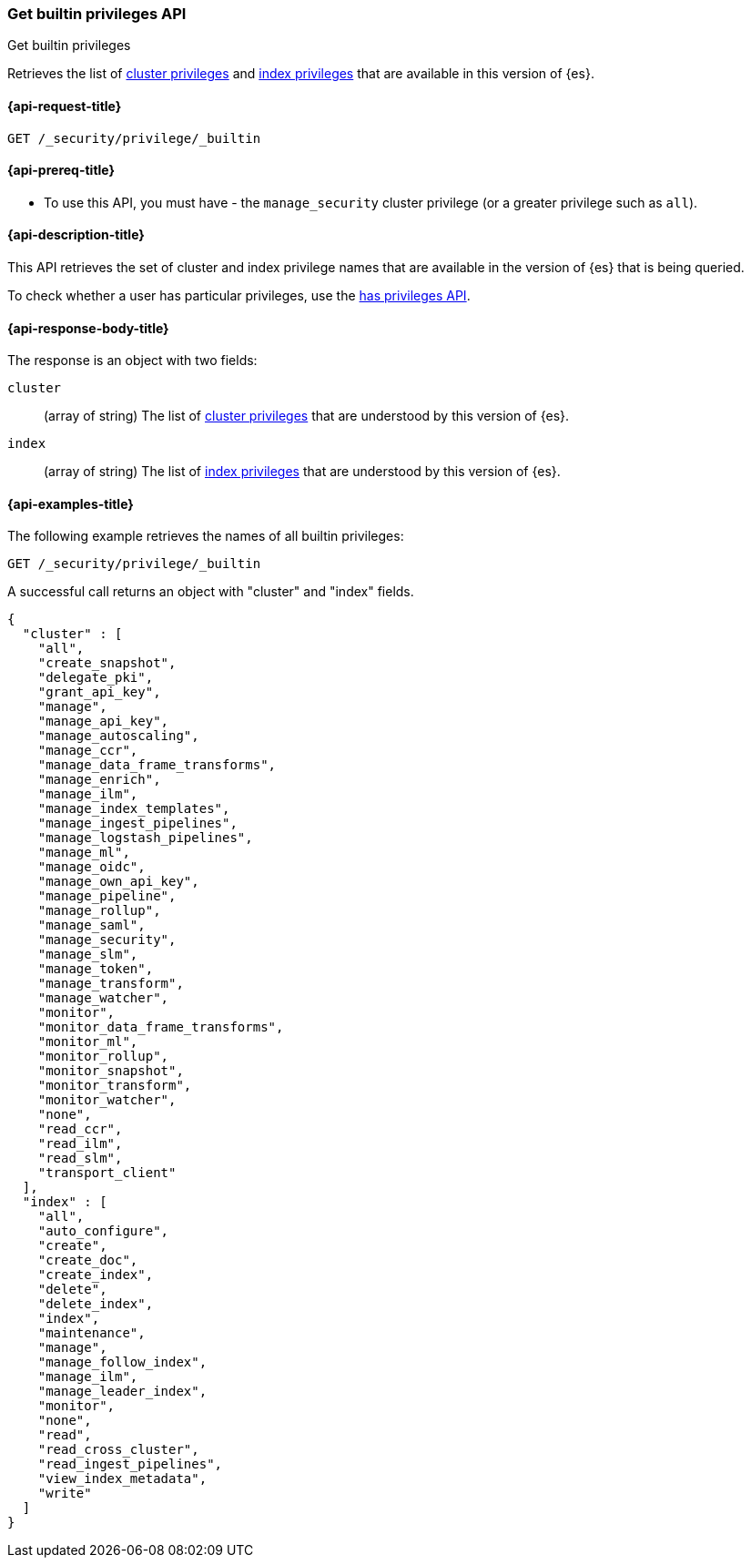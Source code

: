 [role="xpack"]
[[security-api-get-builtin-privileges]]
=== Get builtin privileges API
++++
<titleabbrev>Get builtin privileges</titleabbrev>
++++

Retrieves the list of <<privileges-list-cluster,cluster privileges>> and
<<privileges-list-indices,index privileges>> that are
available in this version of {es}.

[[security-api-get-builtin-privileges-request]]
==== {api-request-title}

`GET /_security/privilege/_builtin`


[[security-api-get-builtin-privileges-prereqs]]
==== {api-prereq-title}

* To use this API, you must have - the `manage_security` cluster privilege
(or a greater privilege such as `all`).

[[security-api-get-builtin-privileges-desc]]
==== {api-description-title}

This API retrieves the set of cluster and index privilege names that are
available in the version of {es} that is being queried.

To check whether a user has particular privileges, use the
<<security-api-has-privileges,has privileges API>>.


[[security-api-get-builtin-privileges-response-body]]
==== {api-response-body-title}

The response is an object with two fields:

`cluster`:: (array of string) The list of
<<privileges-list-cluster,cluster privileges>> that are understood by this
version of {es}.

`index`:: (array of string) The list of
<<privileges-list-indices,index privileges>> that are understood by this version
of {es}.


[[security-api-get-builtin-privileges-example]]
==== {api-examples-title}

The following example retrieves the names of all builtin privileges:

[source,console]
--------------------------------------------------
GET /_security/privilege/_builtin
--------------------------------------------------

A successful call returns an object with "cluster" and "index" fields.

[source,console-result]
--------------------------------------------------
{
  "cluster" : [
    "all",
    "create_snapshot",
    "delegate_pki",
    "grant_api_key",
    "manage",
    "manage_api_key",
    "manage_autoscaling",
    "manage_ccr",
    "manage_data_frame_transforms",
    "manage_enrich",
    "manage_ilm",
    "manage_index_templates",
    "manage_ingest_pipelines",
    "manage_logstash_pipelines",
    "manage_ml",
    "manage_oidc",
    "manage_own_api_key",
    "manage_pipeline",
    "manage_rollup",
    "manage_saml",
    "manage_security",
    "manage_slm",
    "manage_token",
    "manage_transform",
    "manage_watcher",
    "monitor",
    "monitor_data_frame_transforms",
    "monitor_ml",
    "monitor_rollup",
    "monitor_snapshot",
    "monitor_transform",
    "monitor_watcher",
    "none",
    "read_ccr",
    "read_ilm",
    "read_slm",
    "transport_client"
  ],
  "index" : [
    "all",
    "auto_configure",
    "create",
    "create_doc",
    "create_index",
    "delete",
    "delete_index",
    "index",
    "maintenance",
    "manage",
    "manage_follow_index",
    "manage_ilm",
    "manage_leader_index",
    "monitor",
    "none",
    "read",
    "read_cross_cluster",
    "read_ingest_pipelines",
    "view_index_metadata",
    "write"
  ]
}
--------------------------------------------------
